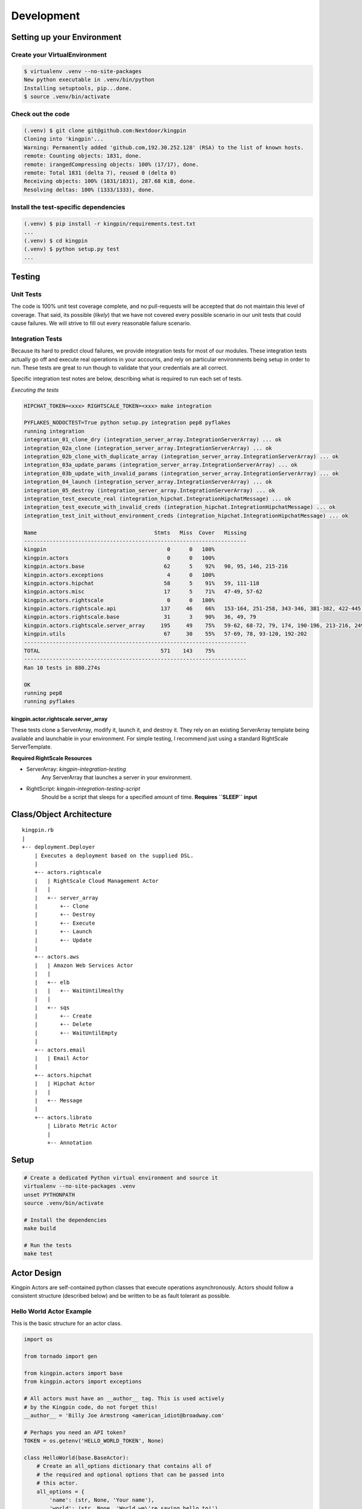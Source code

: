 Development
-----------

Setting up your Environment
~~~~~~~~~~~~~~~~~~~~~~~~~~~

Create your VirtualEnvironment
^^^^^^^^^^^^^^^^^^^^^^^^^^^^^^

.. code-block:: bash

    $ virtualenv .venv --no-site-packages
    New python executable in .venv/bin/python
    Installing setuptools, pip...done.
    $ source .venv/bin/activate

Check out the code
^^^^^^^^^^^^^^^^^^

.. code-block:: bash

    (.venv) $ git clone git@github.com:Nextdoor/kingpin
    Cloning into 'kingpin'...
    Warning: Permanently added 'github.com,192.30.252.128' (RSA) to the list of known hosts.
    remote: Counting objects: 1831, done.
    remote: irangedCompressing objects: 100% (17/17), done.
    remote: Total 1831 (delta 7), reused 0 (delta 0)
    Receiving objects: 100% (1831/1831), 287.68 KiB, done.
    Resolving deltas: 100% (1333/1333), done.

Install the test-specific dependencies
^^^^^^^^^^^^^^^^^^^^^^^^^^^^^^^^^^^^^^

.. code-block:: bash

    (.venv) $ pip install -r kingpin/requirements.test.txt
    ...
    (.venv) $ cd kingpin
    (.venv) $ python setup.py test
    ...

Testing
~~~~~~~

Unit Tests
^^^^^^^^^^

The code is 100% unit test coverage complete, and no pull-requests will be
accepted that do not maintain this level of coverage. That said, its possible
(*likely*) that we have not covered every possible scenario in our unit tests
that could cause failures. We will strive to fill out every reasonable failure
scenario.

Integration Tests
^^^^^^^^^^^^^^^^^

Because its hard to predict cloud failures, we provide integration tests for
most of our modules. These integration tests actually go off and execute real
operations in your accounts, and rely on particular environments being setup
in order to run. These tests are great to run though to validate that your
credentials are all correct.

Specific integration test notes are below, describing what is required to run
each set of tests.

*Executing the tests*

.. code-block:: bash

    HIPCHAT_TOKEN=<xxx> RIGHTSCALE_TOKEN=<xxx> make integration

    PYFLAKES_NODOCTEST=True python setup.py integration pep8 pyflakes
    running integration
    integration_01_clone_dry (integration_server_array.IntegrationServerArray) ... ok
    integration_02a_clone (integration_server_array.IntegrationServerArray) ... ok
    integration_02b_clone_with_duplicate_array (integration_server_array.IntegrationServerArray) ... ok
    integration_03a_update_params (integration_server_array.IntegrationServerArray) ... ok
    integration_03b_update_with_invalid_params (integration_server_array.IntegrationServerArray) ... ok
    integration_04_launch (integration_server_array.IntegrationServerArray) ... ok
    integration_05_destroy (integration_server_array.IntegrationServerArray) ... ok
    integration_test_execute_real (integration_hipchat.IntegrationHipchatMessage) ... ok
    integration_test_execute_with_invalid_creds (integration_hipchat.IntegrationHipchatMessage) ... ok
    integration_test_init_without_environment_creds (integration_hipchat.IntegrationHipchatMessage) ... ok

    Name                                     Stmts   Miss  Cover   Missing
    ----------------------------------------------------------------------
    kingpin                                      0      0   100%   
    kingpin.actors                               0      0   100%   
    kingpin.actors.base                         62      5    92%   90, 95, 146, 215-216
    kingpin.actors.exceptions                    4      0   100%   
    kingpin.actors.hipchat                      58      5    91%   59, 111-118
    kingpin.actors.misc                         17      5    71%   47-49, 57-62
    kingpin.actors.rightscale                    0      0   100%   
    kingpin.actors.rightscale.api              137     46    66%   153-164, 251-258, 343-346, 381-382, 422-445, 466-501
    kingpin.actors.rightscale.base              31      3    90%   36, 49, 79
    kingpin.actors.rightscale.server_array     195     49    75%   59-62, 68-72, 79, 174, 190-196, 213-216, 249-250, 253-256, 278-281, 303-305, 377-380, 437-440, 501-505, 513-547
    kingpin.utils                               67     30    55%   57-69, 78, 93-120, 192-202
    ----------------------------------------------------------------------
    TOTAL                                      571    143    75%   
    ----------------------------------------------------------------------
    Ran 10 tests in 880.274s

    OK
    running pep8
    running pyflakes

kingpin.actor.rightscale.server\_array
''''''''''''''''''''''''''''''''''''''

These tests clone a ServerArray, modify it, launch it, and destroy it.  They
rely on an existing ServerArray template being available and launchable in
your environment. For simple testing, I recommend just using a standard
RightScale ServerTemplate.

**Required RightScale Resources**

-  ServerArray: *kingpin-integration-testing*
    Any ServerArray that launches a server in your environment.
-  RightScript: *kingpin-integration-testing-script*
    Should be a script that sleeps for a specified amount of time.
    **Requires ``SLEEP`` input**

Class/Object Architecture
~~~~~~~~~~~~~~~~~~~~~~~~~

::

    kingpin.rb
    |
    +-- deployment.Deployer
        | Executes a deployment based on the supplied DSL.
        |
        +-- actors.rightscale
        |   | RightScale Cloud Management Actor
        |   |
        |   +-- server_array
        |       +-- Clone
        |       +-- Destroy
        |       +-- Execute
        |       +-- Launch
        |       +-- Update
        |
        +-- actors.aws
        |   | Amazon Web Services Actor
        |   |
        |   +-- elb
        |   |   +-- WaitUntilHealthy
        |   |
        |   +-- sqs
        |       +-- Create
        |       +-- Delete
        |       +-- WaitUntilEmpty
        |
        +-- actors.email
        |   | Email Actor
        |
        +-- actors.hipchat
        |   | Hipchat Actor
        |   |
        |   +-- Message
        |
        +-- actors.librato
            | Librato Metric Actor
            |
            +-- Annotation

Setup
~~~~~

.. code-block:: bash

    # Create a dedicated Python virtual environment and source it
    virtualenv --no-site-packages .venv
    unset PYTHONPATH
    source .venv/bin/activate

    # Install the dependencies
    make build

    # Run the tests
    make test

Actor Design
~~~~~~~~~~~~

Kingpin Actors are self-contained python classes that execute operations
asynchronously. Actors should follow a consistent structure (described below)
and be written to be as fault tolerant as possible.

Hello World Actor Example
^^^^^^^^^^^^^^^^^^^^^^^^^

This is the basic structure for an actor class.

.. code-block:: python

    import os

    from tornado import gen

    from kingpin.actors import base
    from kingpin.actors import exceptions

    # All actors must have an __author__ tag. This is used actively
    # by the Kingpin code, do not forget this!
    __author__ = 'Billy Joe Armstrong <american_idiot@broadway.com'

    # Perhaps you need an API token?
    TOKEN = os.getenv('HELLO_WORLD_TOKEN', None)

    class HelloWorld(base.BaseActor):
        # Create an all_options dictionary that contains all of
        # the required and optional options that can be passed into
        # this actor.
        all_options = {
            'name': (str, None, 'Your name'),
            'world': (str, None, 'World we\'re saying hello to!'),
        }
        
        # Optionally, if you need to do any instantiation-level, non-blocking
        # validation checks (for example, looking for an API token) you can do
        # them in the __init__. Do *not* put blocking code in here.
        def __init__(self, *args, **kwargs):
            super(HelloWorld, self).__init__(*args, **kwargs)
            if not TOKEN:
                raise exceptions.InvalidCredentials(
                    'Missing the "HELLO_WORLD_TOKEN" environment variable.')

            # Initialize our hello world sender object. This is non-blocking.
            self._hello_world = my.HelloWorldSender(token=TOKEN)

        # Its nice to wrap some of your logic into separate methods. This
        # method handles sending the message, or pretends to send the
        # message if we're in a dry run.
        @gen.coroutine
        def _send_message(self, name, world):
            # Attempt to log into the API to sanity check our credentials
            try:
                yield self._hello_world.login()
            except Shoplifter:
                msg = 'Could not log into the world!'
                raise exceptions.UnrecoverableActorFailure(msg)

            # Make sure to support DRY mode all the time!
            if self._dry:
                self.log.info('Would have said Hi to %s' % world)
                raise gen.Return()

            # Finally, send the message!
            try:
                res = yield self._hello_world.send(
                    from=name, to=world)
            except WalkingAlone as e:
                # Lets say that this error is completely un-handleable exception,
                # there's no one to say hello to!
                self.log.critical('Some extra information about this error...')

                # Now, raise an exception that is will stop execution of Kingpin,
                # regardless of the warn_on_failure setting.
                raise exceptions.UnrecoverableActorException('Oh my: %s' % e)

            # Return the value back to the execute method
            raise gen.Return(res)

        # The meat of the work happens in the _execute() method. This method
        # is called by the BaseActor.execute() method. Your method must be
        # wrapped in a gen.Coroutine wrapper. Note, the _execute() method takes
        # no arguments, all arguments for the acter were passed in to the
        # __init__() method.
        @gen.coroutine
        def _execute(self):
            self.log.debug('Warming up the HelloWorld Actor')
            
            # Fire off an async request to a our private method for sending
            # hello world messages. Get the response and evaluate
            res = yield self._send_message(
                self.option('name'), self.option('world')) 

            # Got a response. Did our message really go through though?
            if not res:
                # The world refuses to hear our message... A shame, really, but
                # not entirely critical.
                self.log.error('We failed to get our message out ... just '
                               'letting you know!')
                raise exceptions.RecoverableActorFailure(
                    'A shame, but I suppose they can listen to what they want')

            # We've been heard!
            self.log.info('%s people have heard our message!' % res)

            # Indicate to Tornado that we're done with our execution.
            raise gen.Return()

Required Options
^^^^^^^^^^^^^^^^

The following options are baked into our *BaseActor* model and must be
supported by any actor that subclasses it. They are fundamentally critical to
the behavior of Kingpin, and should not be bypassed or ignored.

``desc``
''''''''

A string describing the stage or action thats occuring. Meant to be human
readable and useful for logging. You do not need to do anything intentinally to
support this option (its handled in *kingpin.actors.base.BaseActor.\ **init**\ ()*).

``dry``
'''''''

All Actors *must* support a ``dry`` run flag. The codepath thats executed when
``_execute()`` is yielded should be as wet as possible without actually making
any changes. For example, if you have an actor that checks the state of an
Amazon ELB (*hint see aws.elb.WaitUntilHealthy*), you would want the actor to
actually search Amazons API for the ELB, actually check the number of instances
that are healthy in the ELB, and then fake a return value so that the rest of
the script can be tested.

``options``
'''''''''''

Your actor can take in custom options (ELB name, Route53 DNS entry name, etc)
through a dictionary named ``options`` thats passed in to every actor and stored
as ``self._options``. The contents of this dictionary are entirely up to you.

``warn_on_failure`` (*optional*)
''''''''''''''''''''''''''''''''

If the user sets ``warn_on_failure=True``, any raised exceptions that subclass
``kingpin.actors.exceptions.RecoverableActorFailure`` will be swallowed up and
warned about, but will not cause the execution of the kingpin script to end.

Exceptions that subclass ``kingpin.actors.exceptions.UnrecoverableActorFailure``
(or uncaught third party exceptions) will cause the actor to fail and the
script to be aborted **no matter what!**

Required Methods
^^^^^^^^^^^^^^^^

\_execute() method
''''''''''''''''''

Your actor can execute any code you would like in the ``_execute()`` method. This
method should make sure that its a tornado-style generator (thus, can be
yielded), and that it never calls any blocking operations.

Actors must *not*:

-  Call a blocking operation ever
-  Call an async operation from inside the **init**\ () method
-  Bypass normal logging methods
-  ``return`` a result (should ``raise gen.Return(...)``)

Actors must:

-  Subclass *kingpin.actors.base.BaseActor*
-  Include ``__author__`` attribute thats a single *string* with the
   owners listed in it.
-  Implement a \*\_execute()\* method
-  Handle as many possible exceptions of third-party libraries as
   possible
-  Return None when the actor has succeeded.

Actors can:

-  Raise *kingpin.actors.exceptions.UnrecoverableActorFailure*.
   This is considered an unrecoverable exception and no Kingpin will not
   execute any further actors when this happens.

-  Raise *kingpin.actors.exceptions.RecoverableActorFailure*.
   This is considered an error in execution, but is either expected or at
   least cleanly handled in the code. It allows the user to specify
   ``warn_on_failure=True``, where they can then continue on in the script
   even if an actor fails.

\*\*Super simple example Actor \_execute() method\*\*

.. code-block:: python

    @gen.coroutine
    def _execute(self):
        self.log.info('Making that web call')
        res = yield self._post_web_call(URL)
        raise gen.Return(res)

Helper Methods/Objects
^^^^^^^^^^^^^^^^^^^^^^

self.log
''''''''

For consistency in logging, a custom Logger object is instantiated for every
Actor. This logging object ensures that prefixes such as the ``desc`` of an Actor
are included in the log messages. Usage examples:

.. code-block:: python

    self.log.error('Hey, something failed')
    self.log.info('I am doing work')
    self.log.warning('I do not think that should have happened')

self.option
^^^^^^^^^^^

Accessing options passed to the actor from the JSON file should be done via
``self.option()`` method. Accessing ``self._options`` parameter is not recommended,
and the edge cases should be handled via the ``all_options`` class variable.

Exception Handling
^^^^^^^^^^^^^^^^^^

Simple API Access Objects
~~~~~~~~~~~~~~~~~~~~~~~~~

Most of the APIs out there leverage basic REST with JSON or XML as the data
encoding method. Since these APIs behave similarly, we have created a simple
API access object that can be extended for creating actors quickly.  The object
is called a ``RestConsumer`` and is in the ``kingpin.actors.support.api`` package.
This ``RestConsumer`` can be subclassed and filled in with a ``dict`` that
describes the API in detail.

HTTPBin Actor with the RestConsumer
^^^^^^^^^^^^^^^^^^^^^^^^^^^^^^^^^^^

.. code-block:: python

    HTTPBIN = {
        'path': '/',
        'http_methods': {'get': {}},
        'attrs': {
            'get': {
                'path': '/get',
                'http_methods': {'get': {}},
            },
            'post': {
                'path': '/post',
                'http_methods': {'post': {}},
            },
            'put': {
                'path': '/put',
                'http_methods': {'put': {}},
            },
            'delete': {
                'path': '/delete',
                'http_methods': {'delete': {}},
            },
        }
    }


    class HTTPBinRestClient(api.RestConsumer):

        _CONFIG = HTTPBIN
        _ENDPOINT = 'http://httpbin.org'


    class HTTPBinGetThenPost(base.BaseActor):
        def __init__(self, \*args, \**kwargs):
            super(HTTPBinGetThenPost, self).__init__(\*args, \**kwargs)
            self._api = HTTPBinRestClient()

        @gen.coroutine
        def _execute(self):
            yield self._api.get().http_get()

            if self._dry
                raise gen.Return()

            yield self._api.post().http_post(foo='bar')

            raise gen.Return()

Exception Handling in HTTP Requests
^^^^^^^^^^^^^^^^^^^^^^^^^^^^^^^^^^^

The ``RestClient.fetch()`` method has been wrapped in a ``retry decorator`` that
allows you to define different behaviors based on the exceptions returned from
the fetch method. For example, you may want to handle an HTTPError exception
with a ``401`` error code differently than a ``503`` error code.

You can customize the exception handling by subclassing the
``RestClient``:

.. code-block:: python

    class MyRestClient(api.RestClient):
        _EXCEPTIONS = {
            httpclient.HTTPError: {
                '401': my.CustomException(),
                '403': exceptions.InvalidCredentials,
                '500': my.UnretryableError(),
                '502': exceptions.InvalidOptions,

                # This acts as a catch-all
                '': exceptions.RecoverableActorFailure,
            }
        }

Postfix on Mac OSX
~~~~~~~~~~~~~~~~~~

If you want to develop on a Mac OSX host, you need to enable email the
*postfix* daemon on your computer. Here's how!

Modify */Syatem/Library/LaunchDaemons/org.postfix.master.plist*:

::

    --- /System/Library/LaunchDaemons/org.postfix.master.plist.bak  2014-06-02 11:45:24.000000000 -0700
    +++ /System/Library/LaunchDaemons/org.postfix.master.plist  2014-06-02 11:47:07.000000000 -0700
    @@ -9,8 +9,6 @@
            <key>ProgramArguments</key>
            <array>
                   <string>master</string>
    -              <string>-e</string>
    -              <string>60</string>
            </array>
            <key>QueueDirectories</key>
            <array>
    @@ -18,5 +16,8 @@
            </array>
            <key>AbandonProcessGroup</key>
            <true/>
    +
    +        <key>KeepAlive</key>
    +       <true/>
     </dict>
     </plist>

Restart the service:

::

    cd /System/Library/LaunchDaemons
    sudo launchctl unload org.postfix.master.plist 
    sudo launchctl load org.postfix.master.plist
